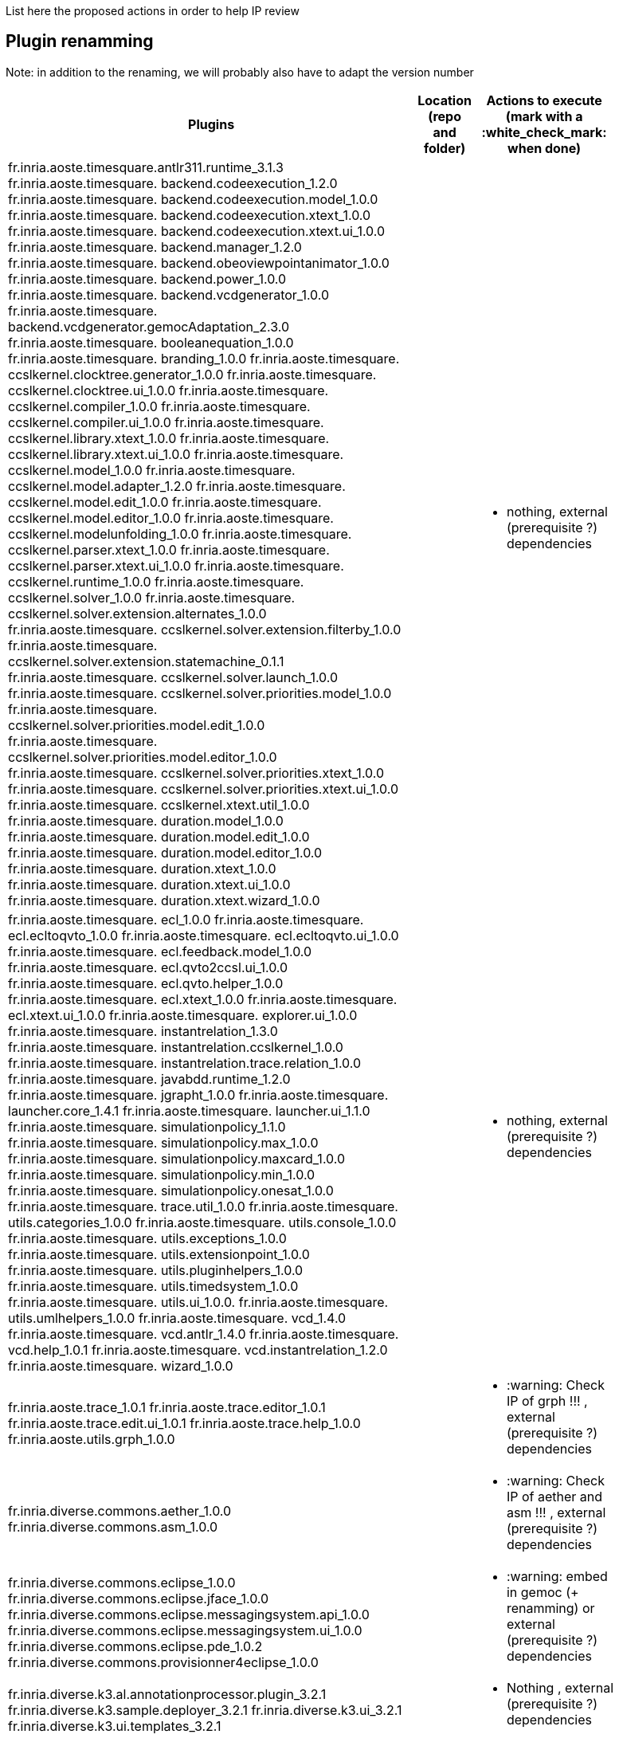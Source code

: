 List here the proposed actions in order to help IP review


## Plugin renamming

Note: in addition to the renaming, we will probably also have to adapt the version number

[cols="<1a,<1a,1*a", options="header",width="75%"]
|===
|Plugins
|Location (repo and folder)
|Actions to execute (mark with a :white_check_mark: when done)

|
fr.inria.aoste.timesquare.antlr311.runtime_3.1.3
fr.inria.aoste.timesquare. backend.codeexecution_1.2.0
fr.inria.aoste.timesquare. backend.codeexecution.model_1.0.0
fr.inria.aoste.timesquare. backend.codeexecution.xtext_1.0.0
fr.inria.aoste.timesquare. backend.codeexecution.xtext.ui_1.0.0
fr.inria.aoste.timesquare. backend.manager_1.2.0
fr.inria.aoste.timesquare. backend.obeoviewpointanimator_1.0.0
fr.inria.aoste.timesquare. backend.power_1.0.0
fr.inria.aoste.timesquare. backend.vcdgenerator_1.0.0
fr.inria.aoste.timesquare. backend.vcdgenerator.gemocAdaptation_2.3.0
fr.inria.aoste.timesquare. booleanequation_1.0.0
fr.inria.aoste.timesquare. branding_1.0.0
fr.inria.aoste.timesquare. ccslkernel.clocktree.generator_1.0.0
fr.inria.aoste.timesquare. ccslkernel.clocktree.ui_1.0.0
fr.inria.aoste.timesquare. ccslkernel.compiler_1.0.0
fr.inria.aoste.timesquare. ccslkernel.compiler.ui_1.0.0
fr.inria.aoste.timesquare. ccslkernel.library.xtext_1.0.0
fr.inria.aoste.timesquare. ccslkernel.library.xtext.ui_1.0.0
fr.inria.aoste.timesquare. ccslkernel.model_1.0.0
fr.inria.aoste.timesquare. ccslkernel.model.adapter_1.2.0
fr.inria.aoste.timesquare. ccslkernel.model.edit_1.0.0
fr.inria.aoste.timesquare. ccslkernel.model.editor_1.0.0
fr.inria.aoste.timesquare. ccslkernel.modelunfolding_1.0.0
fr.inria.aoste.timesquare. ccslkernel.parser.xtext_1.0.0
fr.inria.aoste.timesquare. ccslkernel.parser.xtext.ui_1.0.0
fr.inria.aoste.timesquare. ccslkernel.runtime_1.0.0
fr.inria.aoste.timesquare. ccslkernel.solver_1.0.0
fr.inria.aoste.timesquare. ccslkernel.solver.extension.alternates_1.0.0
fr.inria.aoste.timesquare. ccslkernel.solver.extension.filterby_1.0.0
fr.inria.aoste.timesquare. ccslkernel.solver.extension.statemachine_0.1.1
fr.inria.aoste.timesquare. ccslkernel.solver.launch_1.0.0
fr.inria.aoste.timesquare. ccslkernel.solver.priorities.model_1.0.0
fr.inria.aoste.timesquare. ccslkernel.solver.priorities.model.edit_1.0.0
fr.inria.aoste.timesquare. ccslkernel.solver.priorities.model.editor_1.0.0
fr.inria.aoste.timesquare. ccslkernel.solver.priorities.xtext_1.0.0
fr.inria.aoste.timesquare. ccslkernel.solver.priorities.xtext.ui_1.0.0
fr.inria.aoste.timesquare. ccslkernel.xtext.util_1.0.0
fr.inria.aoste.timesquare. duration.model_1.0.0
fr.inria.aoste.timesquare. duration.model.edit_1.0.0
fr.inria.aoste.timesquare. duration.model.editor_1.0.0
fr.inria.aoste.timesquare. duration.xtext_1.0.0
fr.inria.aoste.timesquare. duration.xtext.ui_1.0.0
fr.inria.aoste.timesquare. duration.xtext.wizard_1.0.0
|
|
- nothing, external (prerequisite ?) dependencies

|
fr.inria.aoste.timesquare. ecl_1.0.0
fr.inria.aoste.timesquare. ecl.ecltoqvto_1.0.0
fr.inria.aoste.timesquare. ecl.ecltoqvto.ui_1.0.0
fr.inria.aoste.timesquare. ecl.feedback.model_1.0.0
fr.inria.aoste.timesquare. ecl.qvto2ccsl.ui_1.0.0
fr.inria.aoste.timesquare. ecl.qvto.helper_1.0.0
fr.inria.aoste.timesquare. ecl.xtext_1.0.0
fr.inria.aoste.timesquare. ecl.xtext.ui_1.0.0
fr.inria.aoste.timesquare. explorer.ui_1.0.0
fr.inria.aoste.timesquare. instantrelation_1.3.0
fr.inria.aoste.timesquare. instantrelation.ccslkernel_1.0.0
fr.inria.aoste.timesquare. instantrelation.trace.relation_1.0.0
fr.inria.aoste.timesquare. javabdd.runtime_1.2.0
fr.inria.aoste.timesquare. jgrapht_1.0.0
fr.inria.aoste.timesquare. launcher.core_1.4.1
fr.inria.aoste.timesquare. launcher.ui_1.1.0
fr.inria.aoste.timesquare. simulationpolicy_1.1.0
fr.inria.aoste.timesquare. simulationpolicy.max_1.0.0
fr.inria.aoste.timesquare. simulationpolicy.maxcard_1.0.0
fr.inria.aoste.timesquare. simulationpolicy.min_1.0.0
fr.inria.aoste.timesquare. simulationpolicy.onesat_1.0.0
fr.inria.aoste.timesquare. trace.util_1.0.0
fr.inria.aoste.timesquare. utils.categories_1.0.0
fr.inria.aoste.timesquare. utils.console_1.0.0
fr.inria.aoste.timesquare. utils.exceptions_1.0.0
fr.inria.aoste.timesquare. utils.extensionpoint_1.0.0
fr.inria.aoste.timesquare. utils.pluginhelpers_1.0.0
fr.inria.aoste.timesquare. utils.timedsystem_1.0.0
fr.inria.aoste.timesquare. utils.ui_1.0.0.
fr.inria.aoste.timesquare. utils.umlhelpers_1.0.0
fr.inria.aoste.timesquare. vcd_1.4.0
fr.inria.aoste.timesquare. vcd.antlr_1.4.0
fr.inria.aoste.timesquare. vcd.help_1.0.1
fr.inria.aoste.timesquare. vcd.instantrelation_1.2.0
fr.inria.aoste.timesquare. wizard_1.0.0
|
|
- nothing, external (prerequisite ?) dependencies

|
fr.inria.aoste.trace_1.0.1
fr.inria.aoste.trace.editor_1.0.1
fr.inria.aoste.trace.edit.ui_1.0.1
fr.inria.aoste.trace.help_1.0.0
fr.inria.aoste.utils.grph_1.0.0
|
|
- :warning:  Check IP of grph !!! ,  external (prerequisite ?) dependencies

|
fr.inria.diverse.commons.aether_1.0.0
fr.inria.diverse.commons.asm_1.0.0
|
|
- :warning:  Check IP of aether and asm !!! ,  external (prerequisite ?) dependencies

|
fr.inria.diverse.commons.eclipse_1.0.0
fr.inria.diverse.commons.eclipse.jface_1.0.0
fr.inria.diverse.commons.eclipse.messagingsystem.api_1.0.0
fr.inria.diverse.commons.eclipse.messagingsystem.ui_1.0.0
fr.inria.diverse.commons.eclipse.pde_1.0.2
fr.inria.diverse.commons.provisionner4eclipse_1.0.0
|
|
- :warning:  embed in gemoc (+ renamming) or  external (prerequisite ?) dependencies

|
fr.inria.diverse.k3.al.annotationprocessor.plugin_3.2.1
fr.inria.diverse.k3.sample.deployer_3.2.1
fr.inria.diverse.k3.ui_3.2.1
fr.inria.diverse.k3.ui.templates_3.2.1
|
|
- Nothing ,  external (prerequisite ?) dependencies

|
fr.inria.diverse.melange_0.2.0
fr.inria.diverse.melange.adapters_0.2.0
fr.inria.diverse.melange.lib_0.2.0
fr.inria.diverse.melange.metamodel_0.2.0
fr.inria.diverse.melange.resource_0.2.0
fr.inria.diverse.melange.ui_0.2.0
fr.inria.diverse.melange.ui.templates_0.2.0
|
|
- nothing ,  external (prerequisite ?) dependencies

|
fr.inria.diverse.opsemanticsview.gen_2.3.0
fr.inria.diverse.opsemanticsview.gen.k3_2.3.0
fr.inria.diverse.opsemanticsview.model_2.3.0
|
|
- :warning: Rename ... (prefix, and component ?)

|
fr.inria.diverse.trace.annotations_2.3.0
fr.inria.diverse.trace.commons_2.3.0
fr.inria.diverse.trace.commons.model_2.3.0
fr.inria.diverse.trace.gemoc_2.3.0
fr.inria.diverse.trace.gemoc.api_2.3.0
fr.inria.diverse.trace.gemoc.generator_2.3.0
fr.inria.diverse.trace.gemoc.ui_2.3.0
fr.inria.diverse.trace.metamodel.generator_2.3.0
|
|
- :warning: Rename ... (prefix, and component ?)

|
fr.obeo.dsl.debug_2.3.0
fr.obeo.dsl.debug.edit_2.3.0
fr.obeo.dsl.debug.ide_2.3.0
fr.obeo.dsl.debug.ide.sirius.ui_2.3.0
fr.obeo.dsl.debug.ide.ui_2.3.0
fr.obeo.timeline_2.3.0
|
|
- :warning: Rename ... (prefix, and component ?)

|
org.eclipse.emf.ecoretools_3.2.1
org.eclipse.emf.ecoretools.design_3.2.1
org.eclipse.emf.ecoretools.design.properties_3.2.1
org.eclipse.emf.ecoretools.design.ui_3.2.1
org.eclipse.emf.ecoretools.doc_3.2.1
org.eclipse.emf.ecoretools.properties_3.2.1
org.eclipse.emf.ecoretools.registration_0.1.3
org.eclipse.emf.ecoretools.registration.ui_0.1.3
org.eclipse.emf.ecoretools.tabbedproperties_3.2.1
org.eclipse.emf.ecoretools.ui_3.2.1
|
|
- :warning: Check version from diverse.commons vs official ecore tools, rename or contribute to ecore tool ?

|
org.gemoc.bcool.bcoollib_2.3.0.
org.gemoc.bcool.bcoollib.ui_2.3.0
org.gemoc.bcool.model_2.3.0
org.gemoc.bcool.model.xtext_2.3.0
org.gemoc.bcool.model.xtext.ui_2.3.0
org.gemoc.bcool.transformation.bcool2qvto_2.3.0
org.gemoc.bcool.transformation.bcool2qvto.ui_2.3.0
org.gemoc.bcool.transformation.qvto2ccsl.ui_2.3.0
org.gemoc.bcool.ui_2.3.0
|
|
- :warning: Rename ...

|
org.gemoc.bflow.grammar_2.3.0
org.gemoc.bflow.grammar.ui_2.3.0
|
|
- :warning: Rename ...

|
org.gemoc.commons_2.3.0
org.gemoc.commons.eclipse_2.3.0
org.gemoc.commons.eclipse.jdt_2.3.0
org.gemoc.commons.eclipse.pde_2.3.0
org.gemoc.commons.eclipse.ui_2.3.0
|
|
- :warning: Rename ...

|
org.gemoc.concurrent_addons.eventscheduling.timeline_2.3.0
|
|
- :warning: Rename ...

|
org.gemoc.concurrent.language_workbench.sample.deployer_2.3.0
org.gemoc.concurrent.modeling_workbench.sample.deployer_2.3.0
|
|
- :warning: Rename ... 
- :warning: may be move in concurrent repository ?

|
org.gemoc.execution.concurrent.ccsljavaengine_2.3.0
org.gemoc.execution.concurrent.ccsljavaengine .extensions.k3_2.3.0.
org.gemoc.execution.concurrent.ccsljavaengine .extensions.timesquare_2.3.0
org.gemoc.execution.concurrent.ccsljavaengine .mse.model_2.3.0
org.gemoc.execution.concurrent.ccsljavaengine .stimuli_scenario.model_2.3.0
org.gemoc.execution.concurrent.ccsljavaengine .ui_2.3.0
org.gemoc.execution.concurrent.ccsljavaxdsml .api_2.3.0
org.gemoc.execution.concurrent.ccsljavaxdsml .ui_2.3.0
org.gemoc.execution.concurrent.ccsljavaxdsml .utils_2.3.0
|
|
- :warning: Rename ...

|
org.gemoc.execution.engine.coordinator.commons_2.3.0
|
|
- :warning: Rename ...

|
org.gemoc.executionframework.engine_2.3.0
org.gemoc.executionframework.engine.ui_2.3.0
org.gemoc.executionframework.extensions.sirius_2.3.0
org.gemoc.executionframework.reflectivetrace.model_2.3.0
org.gemoc.executionframework.ui_2.3.0
|
|
- :warning: Rename ...

|
org.gemoc.execution.sequential.javaengine_2.3.0
org.gemoc.execution.sequential.javaengine.ui_2.3.0
|
|
- :warning: Rename ...

|
org.gemoc.execution.sequential.javaxdsml.api_2.3.0
org.gemoc.execution.sequential.javaxdsml.ide.ui_2.3.0
|
|
- :warning: Rename ...

|
org.gemoc.gemoc_heterogeneous_modeling_workbench.ui_2.3.0
|
|
- :warning: Rename ...

|
org.gemoc.gemoc_language_workbench.documentation_2.3.0
|
|
- :warning: Rename ...

|
org.gemoc.gemoc_language_workbench.sample.deployer_2.3.0
org.gemoc.gemoc_modeling_workbench.sample.deployer_2.3.0
|
|
- :warning: Rename ...
- :warning: may be move in modeldebugging repository ?

|
org.gemoc.gemoc_studio.branding_2.3.0
|
|
- :warning: Rename ...

|
org.gemoc.gexpressions_2.3.0
org.gemoc.gexpressions.xtext_2.3.0
org.gemoc.gexpressions.xtext.ui_2.3.0
|
|
- :warning: Rename ...
- :warning: move in ModelDebugging or commons repository

|
org.gemoc.mocc.ccslmocc.model_0.1.1
org.gemoc.mocc.ccslmocc.model.design_0.1.1
org.gemoc.mocc.ccslmocc.model.xtext.mocdsl_0.1.1
org.gemoc.mocc.ccslmocc.model.xtext.mocdsl.ui_0.1.1
|
|
- :warning: Rename ...

|
org.gemoc.mocc.fsmkernel.model_0.1.1
org.gemoc.mocc.fsmkernel.model.design_0.1.1
org.gemoc.mocc.fsmkernel.model.xtext.fsmdsl_0.1.1
org.gemoc.mocc.fsmkernel.model.xtext.fsmdsl.ui_0.1.1
|
|
- :warning: Rename ...

|
org.gemoc.mocc.transformations.ecl2mtl_0.0.1
org.gemoc.mocc.transformations.ecl2mtl.ui_0.0.1
|
|
- :warning: Rename ...

|
org.gemoc.sequential_addons.diffviewer_2.3.0
org.gemoc.sequential_addons.multidimensional.timeline_2.3.0
org.gemoc.sequential_addons.stategraph_2.3.0
|
|
- :warning: Rename ...

|
org.gemoc.xdsmlframework.api_2.3.0
org.gemoc.xdsmlframework.commons_2.3.0
org.gemoc.xdsmlframework.extensions.sirius_2.3.0
org.gemoc.xdsmlframework.ide.ui_2.3.0
org.gemoc.xdsmlframework.ui.utils_2.3.0
|
|
- :warning: Rename ...

|
|
|===